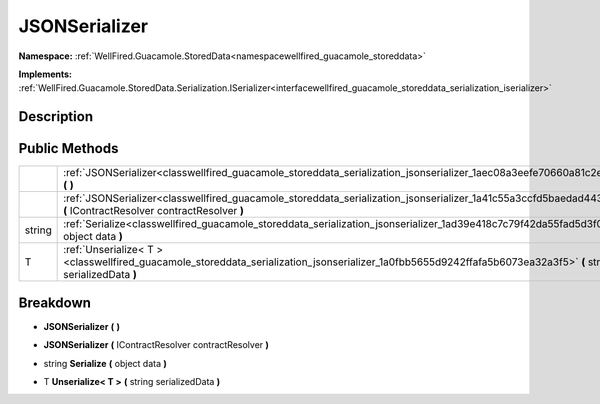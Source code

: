 .. _classwellfired_guacamole_storeddata_serialization_jsonserializer:

JSONSerializer
===============

**Namespace:** :ref:`WellFired.Guacamole.StoredData<namespacewellfired_guacamole_storeddata>`

**Implements:** :ref:`WellFired.Guacamole.StoredData.Serialization.ISerializer<interfacewellfired_guacamole_storeddata_serialization_iserializer>`


Description
------------



Public Methods
---------------

+-------------+----------------------------------------------------------------------------------------------------------------------------------------------------------------------------+
|             |:ref:`JSONSerializer<classwellfired_guacamole_storeddata_serialization_jsonserializer_1aec08a3eefe70660a81c2e2d6b135a407>` **(**  **)**                                     |
+-------------+----------------------------------------------------------------------------------------------------------------------------------------------------------------------------+
|             |:ref:`JSONSerializer<classwellfired_guacamole_storeddata_serialization_jsonserializer_1a41c55a3ccfd5baedad443ea53c94fc8b>` **(** IContractResolver contractResolver **)**   |
+-------------+----------------------------------------------------------------------------------------------------------------------------------------------------------------------------+
|string       |:ref:`Serialize<classwellfired_guacamole_storeddata_serialization_jsonserializer_1ad39e418c7c79f42da55fad5d3f00bc54>` **(** object data **)**                               |
+-------------+----------------------------------------------------------------------------------------------------------------------------------------------------------------------------+
|T            |:ref:`Unserialize< T ><classwellfired_guacamole_storeddata_serialization_jsonserializer_1a0fbb5655d9242ffafa5b6073ea32a3f5>` **(** string serializedData **)**              |
+-------------+----------------------------------------------------------------------------------------------------------------------------------------------------------------------------+

Breakdown
----------

.. _classwellfired_guacamole_storeddata_serialization_jsonserializer_1aec08a3eefe70660a81c2e2d6b135a407:

-  **JSONSerializer** **(**  **)**

.. _classwellfired_guacamole_storeddata_serialization_jsonserializer_1a41c55a3ccfd5baedad443ea53c94fc8b:

-  **JSONSerializer** **(** IContractResolver contractResolver **)**

.. _classwellfired_guacamole_storeddata_serialization_jsonserializer_1ad39e418c7c79f42da55fad5d3f00bc54:

- string **Serialize** **(** object data **)**

.. _classwellfired_guacamole_storeddata_serialization_jsonserializer_1a0fbb5655d9242ffafa5b6073ea32a3f5:

- T **Unserialize< T >** **(** string serializedData **)**

